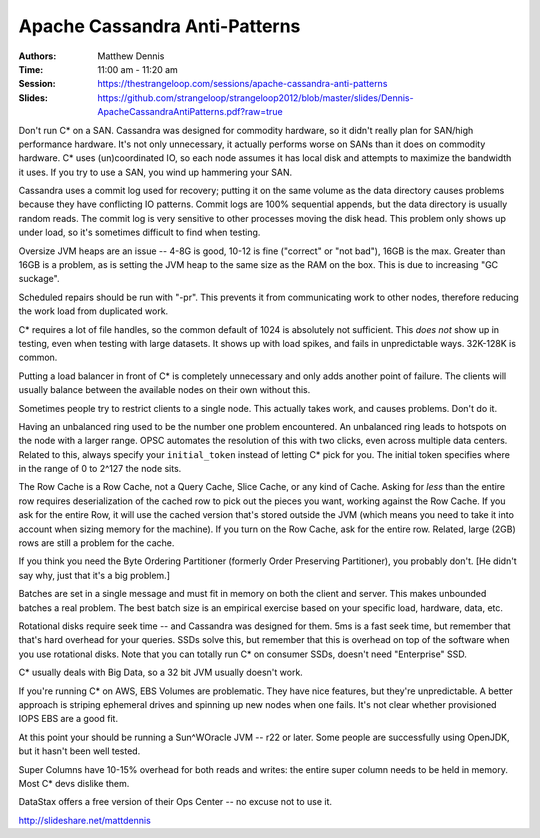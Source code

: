 ================================
 Apache Cassandra Anti-Patterns
================================

:Authors: Matthew Dennis
:Time: 11:00 am - 11:20 am
:Session: https://thestrangeloop.com/sessions/apache-cassandra-anti-patterns
:Slides: https://github.com/strangeloop/strangeloop2012/blob/master/slides/Dennis-ApacheCassandraAntiPatterns.pdf?raw=true

Don't run C* on a SAN. Cassandra was designed for commodity hardware,
so it didn't really plan for SAN/high performance hardware. It's not
only unnecessary, it actually performs worse on SANs than it does on
commodity hardware. C* uses (un)coordinated IO, so each node assumes
it has local disk and attempts to maximize the bandwidth it uses. If
you try to use a SAN, you wind up hammering your SAN.

Cassandra uses a commit log used for recovery; putting it on the same
volume as the data directory causes problems because they have
conflicting IO patterns. Commit logs are 100% sequential appends, but
the data directory is usually random reads. The commit log is very
sensitive to other processes moving the disk head. This problem only
shows up under load, so it's sometimes difficult to find when testing.

Oversize JVM heaps are an issue -- 4-8G is good, 10-12 is fine
("correct" or "not bad"), 16GB is the max. Greater than 16GB is a
problem, as is setting the JVM heap to the same size as the RAM on the
box. This is due to increasing "GC suckage".

Scheduled repairs should be run with "-pr". This prevents it from
communicating work to other nodes, therefore reducing the work load
from duplicated work.

C* requires a lot of file handles, so the common default of 1024 is
absolutely not sufficient. This *does not* show up in testing, even
when testing with large datasets. It shows up with load spikes, and
fails in unpredictable ways. 32K-128K is common.

Putting a load balancer in front of C* is completely unnecessary and
only adds another point of failure. The clients will usually balance
between the available nodes on their own without this.

Sometimes people try to restrict clients to a single node. This
actually takes work, and causes problems. Don't do it.

Having an unbalanced ring used to be the number one problem
encountered. An unbalanced ring leads to hotspots on the node with a
larger range. OPSC automates the resolution of this with two clicks,
even across multiple data centers. Related to this, always specify
your ``initial_token`` instead of letting C* pick for you. The initial
token specifies where in the range of 0 to 2^127 the node sits.

The Row Cache is a Row Cache, not a Query Cache, Slice Cache, or any
kind of Cache. Asking for *less* than the entire row requires
deserialization of the cached row to pick out the pieces you want,
working against the Row Cache. If you ask for the entire Row, it will
use the cached version that's stored outside the JVM (which means you
need to take it into account when sizing memory for the machine). If
you turn on the Row Cache, ask for the entire row. Related, large
(2GB) rows are still a problem for the cache.

If you think you need the Byte Ordering Partitioner (formerly Order
Preserving Partitioner), you probably don't. [He didn't say why, just
that it's a big problem.]

Batches are set in a single message and must fit in memory on both the
client and server. This makes unbounded batches a real problem. The
best batch size is an empirical exercise based on your specific load,
hardware, data, etc.

Rotational disks require seek time -- and Cassandra was designed for
them. 5ms is a fast seek time, but remember that that's hard overhead
for your queries. SSDs solve this, but remember that this is overhead
on top of the software when you use rotational disks. Note that you
can totally run C* on consumer SSDs, doesn't need "Enterprise" SSD.

C* usually deals with Big Data, so a 32 bit JVM usually doesn't work.

If you're running C* on AWS, EBS Volumes are problematic. They have
nice features, but they're unpredictable. A better approach is
striping ephemeral drives and spinning up new nodes when one fails.
It's not clear whether provisioned IOPS EBS are a good fit.

At this point your should be running a Sun^WOracle JVM -- r22 or
later. Some people are successfully using OpenJDK, but it hasn't been
well tested.

Super Columns have  10-15% overhead for both reads and writes: the
entire super column needs to be held in memory. Most C* devs dislike
them.

DataStax offers a free version of their Ops Center -- no excuse not to
use it.

http://slideshare.net/mattdennis

